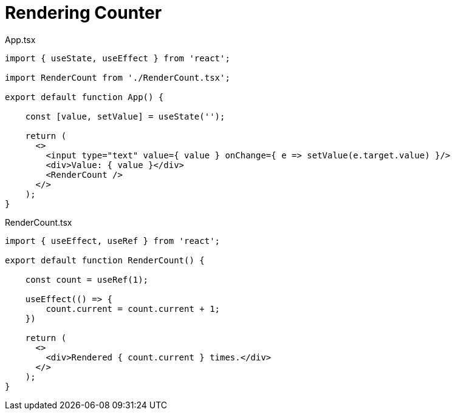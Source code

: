 = Rendering Counter

[,tsx,title="App.tsx"]
----
import { useState, useEffect } from 'react';

import RenderCount from './RenderCount.tsx';

export default function App() {
    
    const [value, setValue] = useState('');

    return (
      <>
        <input type="text" value={ value } onChange={ e => setValue(e.target.value) }/>
        <div>Value: { value }</div>
        <RenderCount />
      </>
    );
}
----

[,tsx,title="RenderCount.tsx"]
----
import { useEffect, useRef } from 'react';

export default function RenderCount() {
    
    const count = useRef(1);

    useEffect(() => {
        count.current = count.current + 1;
    })

    return (
      <>
        <div>Rendered { count.current } times.</div>
      </>
    );
}
----